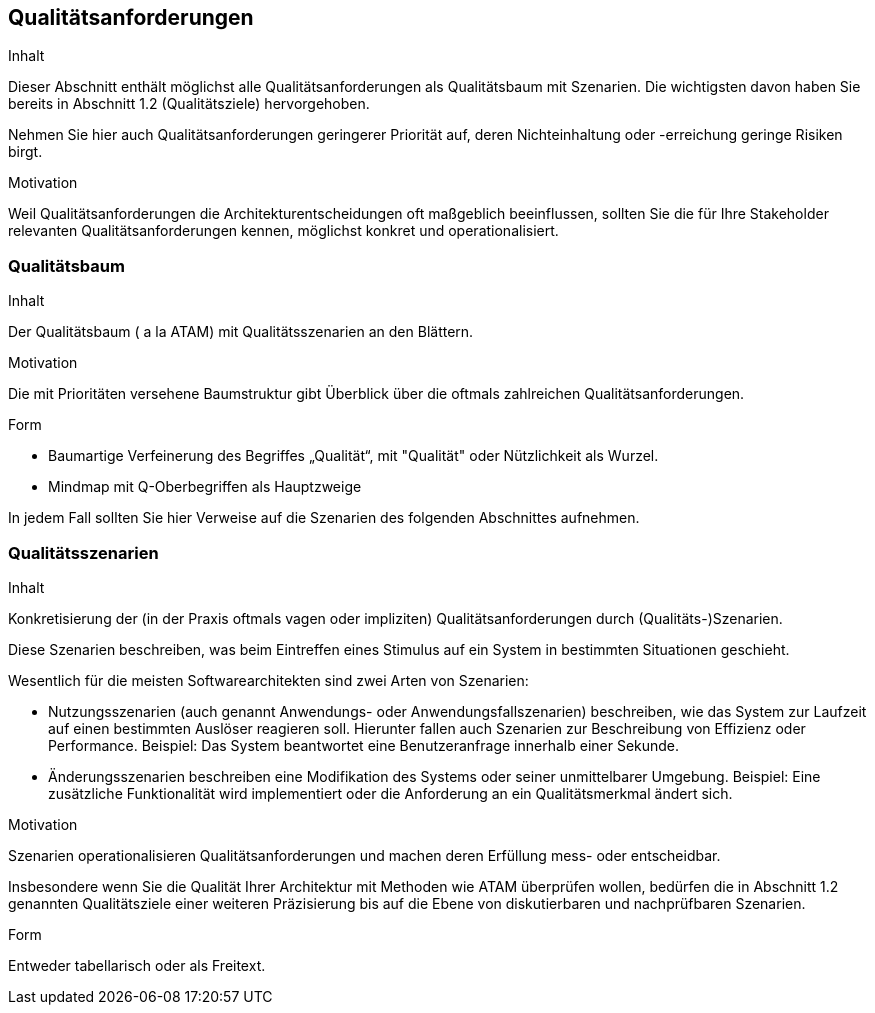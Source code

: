 [[section-quality-scenarios]]
== Qualitätsanforderungen


[role="arc42help"]
****
.Inhalt
Dieser Abschnitt enthält möglichst alle Qualitätsanforderungen als Qualitätsbaum mit Szenarien.
Die wichtigsten davon haben Sie bereits in Abschnitt 1.2 (Qualitätsziele)
hervorgehoben.

Nehmen Sie hier auch Qualitätsanforderungen geringerer Priorität auf,
deren Nichteinhaltung oder -erreichung geringe Risiken birgt.


.Motivation
Weil Qualitätsanforderungen die Architekturentscheidungen
oft maßgeblich beeinflussen, sollten Sie die für Ihre Stakeholder
relevanten Qualitätsanforderungen kennen, möglichst konkret und
operationalisiert.

****


=== Qualitätsbaum

[role="arc42help"]
****
.Inhalt
Der Qualitätsbaum ( a la ATAM) mit Qualitätsszenarien an den Blättern.

.Motivation
Die mit Prioritäten versehene Baumstruktur gibt Überblick über die
oftmals zahlreichen Qualitätsanforderungen.

.Form
* Baumartige Verfeinerung des Begriffes „Qualität“, mit "Qualität" oder
Nützlichkeit als Wurzel.
* Mindmap mit Q-Oberbegriffen als Hauptzweige

In jedem Fall sollten Sie hier Verweise auf die Szenarien des folgenden
Abschnittes aufnehmen.
****



=== Qualitätsszenarien

[role="arc42help"]
****
.Inhalt
Konkretisierung der (in der Praxis oftmals vagen oder impliziten)
Qualitätsanforderungen durch (Qualitäts-)Szenarien.


Diese Szenarien beschreiben, was beim Eintreffen eines Stimulus auf ein
System in bestimmten Situationen geschieht.

Wesentlich für die meisten Softwarearchitekten sind zwei Arten von Szenarien:

*  Nutzungsszenarien (auch genannt Anwendungs- oder Anwendungsfallszenarien) beschreiben, wie das System zur Laufzeit auf einen
bestimmten Auslöser reagieren soll. Hierunter fallen auch Szenarien zur Beschreibung von Effizienz oder Performance.
Beispiel: Das System beantwortet eine Benutzeranfrage innerhalb einer Sekunde.
*  Änderungsszenarien beschreiben eine Modifikation des Systems oder seiner unmittelbarer Umgebung. Beispiel: Eine zusätzliche
 Funktionalität wird implementiert oder die Anforderung an ein Qualitätsmerkmal ändert sich.


.Motivation
Szenarien operationalisieren Qualitätsanforderungen und machen deren Erfüllung
mess- oder entscheidbar.

Insbesondere wenn Sie die Qualität Ihrer Architektur mit
Methoden wie ATAM überprüfen wollen, bedürfen die in Abschnitt 1.2
genannten Qualitätsziele einer weiteren Präzisierung
bis auf die Ebene von diskutierbaren und nachprüfbaren Szenarien.


.Form
Entweder tabellarisch oder als Freitext.

****
